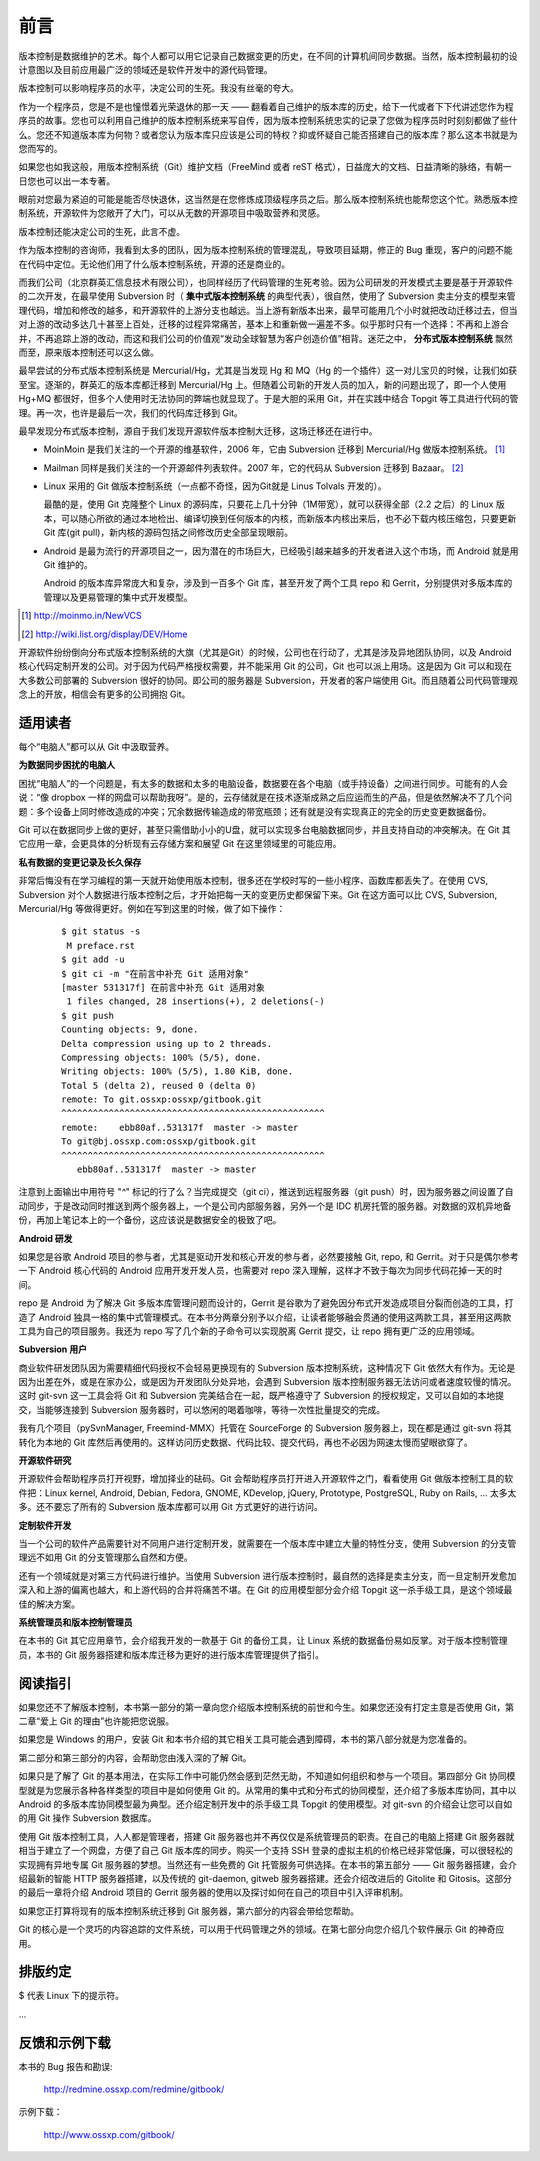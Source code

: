 前言
####

.. 真相让你自由。代码恰恰能够反映软件的真相。

版本控制是数据维护的艺术。每个人都可以用它记录自己数据变更的历史，在不同的计算机间同步数据。当然，版本控制最初的设计意图以及目前应用最广泛的领域还是软件开发中的源代码管理。

版本控制可以影响程序员的水平，决定公司的生死。我没有丝毫的夸大。

作为一个程序员，您是不是也憧憬着光荣退休的那一天 —— 翻看着自己维护的版本库的历史，给下一代或者下下代讲述您作为程序员的故事。您也可以利用自己维护的版本控制系统来写自传，因为版本控制系统忠实的记录了您做为程序员时时刻刻都做了些什么。您还不知道版本库为何物？或者您认为版本库只应该是公司的特权？抑或怀疑自己能否搭建自己的版本库？那么这本书就是为您而写的。

如果您也如我这般，用版本控制系统（Git）维护文档（FreeMind 或者 reST 格式），日益庞大的文档、日益清晰的脉络，有朝一日您也可以出一本专著。

眼前对您最为紧迫的可能是能否尽快退休，这当然是在您修炼成顶级程序员之后。那么版本控制系统也能帮您这个忙。熟悉版本控制系统，开源软件为您敞开了大门，可以从无数的开源项目中吸取营养和灵感。

版本控制还能决定公司的生死，此言不虚。

作为版本控制的咨询师，我看到太多的团队，因为版本控制系统的管理混乱，导致项目延期，修正的 Bug 重现，客户的问题不能在代码中定位。无论他们用了什么版本控制系统，开源的还是商业的。

而我们公司（北京群英汇信息技术有限公司），也同样经历了代码管理的生死考验。因为公司研发的开发模式主要是基于开源软件的二次开发，在最早使用 Subversion 时（ **集中式版本控制系统** 的典型代表），很自然，使用了 Subversion 卖主分支的模型来管理代码，增加和修改的越多，和开源软件的上游分支也越远。当上游有新版本出来，最早可能用几个小时就把改动迁移过去，但当对上游的改动多达几十甚至上百处，迁移的过程异常痛苦，基本上和重新做一遍差不多。似乎那时只有一个选择：不再和上游合并，不再追踪上游的改动，而这和我们公司的价值观“发动全球智慧为客户创造价值”相背。迷茫之中， **分布式版本控制系统** 飘然而至，原来版本控制还可以这么做。

最早尝试的分布式版本控制系统是 Mercurial/Hg，尤其是当发现 Hg 和 MQ（Hg 的一个插件）这一对儿宝贝的时候，让我们如获至宝。逐渐的，群英汇的版本库都迁移到 Mercurial/Hg 上。但随着公司新的开发人员的加入，新的问题出现了，即一个人使用 Hg+MQ 都很好，但多个人使用时无法协同的弊端也就显现了。于是大胆的采用 Git，并在实践中结合 Topgit 等工具进行代码的管理。再一次，也许是最后一次，我们的代码库迁移到 Git。

最早发现分布式版本控制，源自于我们发现开源软件版本控制大迁移，这场迁移还在进行中。

* MoinMoin 是我们关注的一个开源的维基软件，2006 年，它由 Subversion 迁移到 Mercurial/Hg 做版本控制系统。 [#]_
* Mailman 同样是我们关注的一个开源邮件列表软件。2007 年，它的代码从 Subversion 迁移到 Bazaar。 [#]_
* Linux 采用的 Git 做版本控制系统（一点都不奇怪，因为Git就是 Linus Tolvals 开发的）。

  最酷的是，使用 Git 克隆整个 Linux 的源码库，只要花上几十分钟（1M带宽），就可以获得全部（2.2 之后）的 Linux 版本，可以随心所欲的通过本地检出、编译切换到任何版本的内核，而新版本内核出来后，也不必下载内核压缩包，只要更新 Git 库(git pull)，新内核的源码包括之间修改历史全部呈现眼前。

* Android 是最为流行的开源项目之一，因为潜在的市场巨大，已经吸引越来越多的开发者进入这个市场，而 Android 就是用 Git 维护的。

  Android 的版本库异常庞大和复杂，涉及到一百多个 Git 库，甚至开发了两个工具 repo 和 Gerrit，分别提供对多版本库的管理以及更易管理的集中式开发模型。

.. [#] http://moinmo.in/NewVCS
.. [#] http://wiki.list.org/display/DEV/Home

开源软件纷纷倒向分布式版本控制系统的大旗（尤其是Git）的时候，公司也在行动了，尤其是涉及异地团队协同，以及 Android 核心代码定制开发的公司。对于因为代码严格授权需要，并不能采用 Git 的公司，Git 也可以派上用场。这是因为 Git 可以和现在大多数公司部署的 Subversion 很好的协同。即公司的服务器是 Subversion，开发者的客户端使用 Git。而且随着公司代码管理观念上的开放，相信会有更多的公司拥抱 Git。

适用读者
********

每个“电脑人”都可以从 Git 中汲取营养。

**为数据同步困扰的电脑人**

困扰“电脑人”的一个问题是，有太多的数据和太多的电脑设备，数据要在各个电脑（或手持设备）之间进行同步。可能有的人会说：“像 dropbox 一样的网盘可以帮助我呀”。是的，云存储就是在技术逐渐成熟之后应运而生的产品，但是依然解决不了几个问题：多个设备上同时修改造成的冲突；冗余数据传输造成的带宽瓶颈；还有就是没有实现真正的完全的历史变更数据备份。

Git 可以在数据同步上做的更好，甚至只需借助小小的U盘，就可以实现多台电脑数据同步，并且支持自动的冲突解决。在 Git 其它应用一章，会更具体的分析现有云存储方案和展望 Git 在这里领域里的可能应用。

**私有数据的变更记录及长久保存**

非常后悔没有在学习编程的第一天就开始使用版本控制，很多还在学校时写的一些小程序、函数库都丢失了。在使用 CVS, Subversion 对个人数据进行版本控制之后，才开始把每一天的变更历史都保留下来。Git 在这方面可以比 CVS, Subversion, Mercurial/Hg 等做得更好。例如在写到这里的时候，做了如下操作：

  ::

    $ git status -s
     M preface.rst
    $ git add -u
    $ git ci -m "在前言中补充 Git 适用对象"
    [master 531317f] 在前言中补充 Git 适用对象
     1 files changed, 28 insertions(+), 2 deletions(-)
    $ git push
    Counting objects: 9, done.
    Delta compression using up to 2 threads.
    Compressing objects: 100% (5/5), done.
    Writing objects: 100% (5/5), 1.80 KiB, done.
    Total 5 (delta 2), reused 0 (delta 0)
    remote: To git.ossxp:ossxp/gitbook.git
    ^^^^^^^^^^^^^^^^^^^^^^^^^^^^^^^^^^^^^^^^^^^^^^^^^^
    remote:    ebb80af..531317f  master -> master
    To git@bj.ossxp.com:ossxp/gitbook.git
    ^^^^^^^^^^^^^^^^^^^^^^^^^^^^^^^^^^^^^^^^^^^^^^^^^^
       ebb80af..531317f  master -> master

注意到上面输出中用符号 "`^`" 标记的行了么？当完成提交（git ci），推送到远程服务器（git push）时，因为服务器之间设置了自动同步，于是改动同时推送到两个服务器上，一个是公司内部服务器，另外一个是 IDC 机房托管的服务器。对数据的双机异地备份，再加上笔记本上的一个备份，这应该说是数据安全的极致了吧。

**Android 研发**

如果您是谷歌 Android 项目的参与者，尤其是驱动开发和核心开发的参与者，必然要接触 Git, repo, 和 Gerrit。对于只是偶尔参考一下 Android 核心代码的 Android 应用开发开发人员，也需要对 repo 深入理解，这样才不致于每次为同步代码花掉一天的时间。

repo 是 Android 为了解决 Git 多版本库管理问题而设计的，Gerrit 是谷歌为了避免因分布式开发造成项目分裂而创造的工具，打造了 Android 独具一格的集中式管理模式。在本书分两章分别予以介绍，让读者能够融会贯通的使用这两款工具，甚至用这两款工具为自己的项目服务。我还为 repo 写了几个新的子命令可以实现脱离 Gerrit 提交，让 repo 拥有更广泛的应用领域。

**Subversion 用户**

商业软件研发团队因为需要精细代码授权不会轻易更换现有的 Subversion 版本控制系统，这种情况下 Git 依然大有作为。无论是因为出差在外，或是在家办公，或是因为开发团队分处异地，会遇到 Subversion 版本控制服务器无法访问或者速度较慢的情况。这时 git-svn 这一工具会将 Git 和 Subversion 完美结合在一起，既严格遵守了 Subversion 的授权规定，又可以自如的本地提交，当能够连接到 Subversion 服务器时，可以悠闲的喝着咖啡，等待一次性批量提交的完成。

我有几个项目（pySvnManager, Freemind-MMX）托管在 SourceForge 的 Subversion 服务器上，现在都是通过 git-svn 将其转化为本地的 Git 库然后再使用的。这样访问历史数据、代码比较、提交代码，再也不必因为网速太慢而望眼欲穿了。

**开源软件研究**

开源软件会帮助程序员打开视野，增加择业的砝码。Git 会帮助程序员打开进入开源软件之门，看看使用 Git 做版本控制工具的软件把：Linux kernel, Android, Debian, Fedora, GNOME, KDevelop, jQuery, Prototype, PostgreSQL, Ruby on Rails, ... 太多太多。还不要忘了所有的 Subversion 版本库都可以用 Git 方式更好的进行访问。

**定制软件开发**

当一个公司的软件产品需要针对不同用户进行定制开发，就需要在一个版本库中建立大量的特性分支，使用 Subversion 的分支管理远不如用 Git 的分支管理那么自然和方便。

还有一个领域就是对第三方代码进行维护。当使用 Subversion 进行版本控制时，最自然的选择是卖主分支，而一旦定制开发愈加深入和上游的偏离也越大，和上游代码的合并将痛苦不堪。在 Git 的应用模型部分会介绍 Topgit 这一杀手级工具，是这个领域最佳的解决方案。

**系统管理员和版本控制管理员**

在本书的 Git 其它应用章节，会介绍我开发的一款基于 Git 的备份工具，让 Linux 系统的数据备份易如反掌。对于版本控制管理员，本书的 Git 服务器搭建和版本库迁移为更好的进行版本库管理提供了指引。


阅读指引
********

如果您还不了解版本控制，本书第一部分的第一章向您介绍版本控制系统的前世和今生。如果您还没有打定主意是否使用 Git，第二章“爱上 Git 的理由”也许能把您说服。

如果您是 Windows 的用户，安装 Git 和本书介绍的其它相关工具可能会遇到障碍，本书的第八部分就是为您准备的。

第二部分和第三部分的内容，会帮助您由浅入深的了解 Git。

如果只是了解了 Git 的基本用法，在实际工作中可能仍然会感到茫然无助，不知道如何组织和参与一个项目。第四部分 Git 协同模型就是为您展示各种各样类型的项目中是如何使用 Git 的。从常用的集中式和分布式的协同模型，还介绍了多版本库协同，其中以 Android 的多版本库协同模型最为典型。还介绍定制开发中的杀手级工具 Topgit 的使用模型。对 git-svn 的介绍会让您可以自如的用 Git 操作 Subversion 数据库。

使用 Git 版本控制工具，人人都是管理者，搭建 Git 服务器也并不再仅仅是系统管理员的职责。在自己的电脑上搭建 Git 服务器就相当于建立了一个网盘，方便了自己 Git 版本库的同步。购买一个支持 SSH 登录的虚拟主机的价格已经非常低廉，可以很轻松的实现拥有异地专属 Git 服务器的梦想。当然还有一些免费的 Git 托管服务可供选择。在本书的第五部分 —— Git 服务器搭建，会介绍最新的智能 HTTP 服务器搭建，以及传统的 git-daemon, gitweb 服务器搭建。还会介绍改进后的 Gitolite 和 Gitosis。这部分的最后一章将介绍 Android 项目的 Gerrit 服务器的使用以及探讨如何在自己的项目中引入评审机制。

如果您正打算将现有的版本控制系统迁移到 Git 服务器，第六部分的内容会带给您帮助。

Git 的核心是一个灵巧的内容追踪的文件系统，可以用于代码管理之外的领域。在第七部分向您介绍几个软件展示 Git 的神奇应用。

排版约定
********

$ 代表 Linux 下的提示符。

...



反馈和示例下载
**************

本书的 Bug 报告和勘误:

    http://redmine.ossxp.com/redmine/gitbook/

示例下载：

    http://www.ossxp.com/gitbook/

